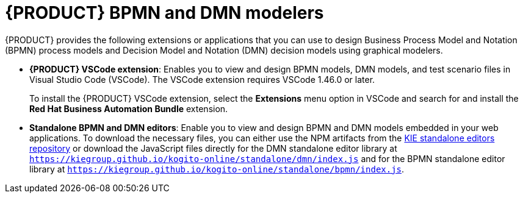 [id="con-BPMN-DMN-modelers_{context}"]
= {PRODUCT} BPMN and DMN modelers

{PRODUCT} provides the following extensions or applications that you can use to design Business Process Model and Notation (BPMN) process models and Decision Model and Notation (DMN) decision models using graphical modelers.

* *{PRODUCT} VSCode extension*: Enables you to view and design BPMN models, DMN models, and test scenario files in Visual Studio Code (VSCode). The VSCode extension requires VSCode 1.46.0 or later.
+
To install the {PRODUCT} VSCode extension, select the *Extensions* menu option in VSCode and search for and install the *Red Hat Business Automation Bundle* extension.

* *Standalone BPMN and DMN editors*: Enable you to view and design BPMN and DMN models embedded in your web applications. To download the necessary files, you can either use the NPM artifacts from the https://www.npmjs.com/package/@kogito-tooling/kie-editors-standalone[KIE standalone editors repository] or download the JavaScript files directly for the DMN standalone editor library at `https://kiegroup.github.io/kogito-online/standalone/dmn/index.js` and for the BPMN standalone editor library at `https://kiegroup.github.io/kogito-online/standalone/bpmn/index.js`.
